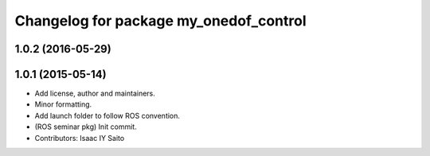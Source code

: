 ^^^^^^^^^^^^^^^^^^^^^^^^^^^^^^^^^^^^^^^
Changelog for package my_onedof_control
^^^^^^^^^^^^^^^^^^^^^^^^^^^^^^^^^^^^^^^

1.0.2 (2016-05-29)
------------------

1.0.1 (2015-05-14)
------------------
* Add license, author and maintainers.
* Minor formatting.
* Add launch folder to follow ROS convention.
* (ROS seminar pkg) Init commit.
* Contributors: Isaac IY Saito
